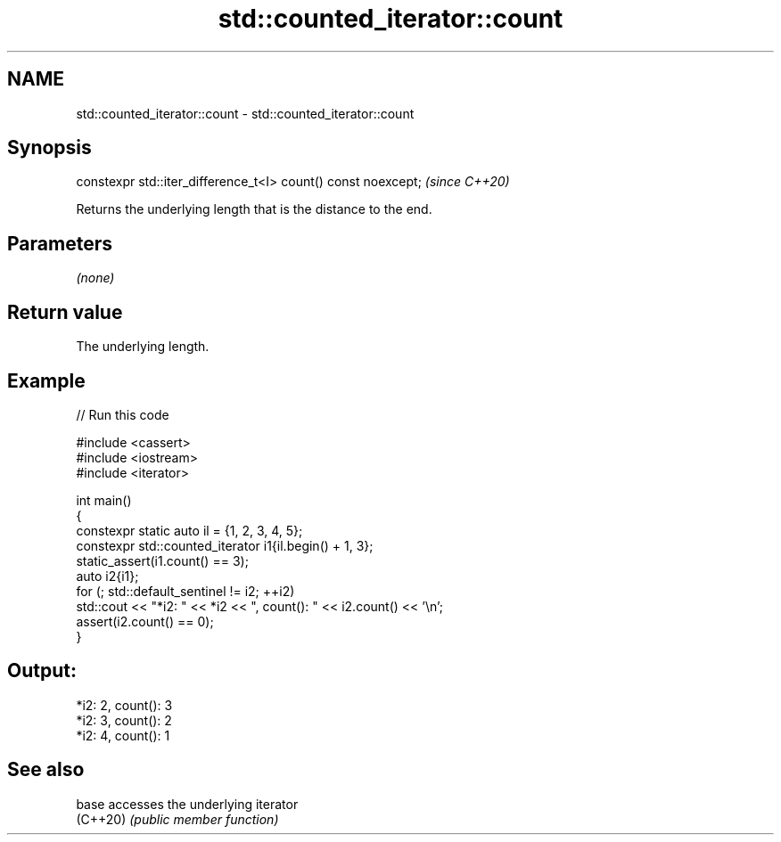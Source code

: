 .TH std::counted_iterator::count 3 "2024.06.10" "http://cppreference.com" "C++ Standard Libary"
.SH NAME
std::counted_iterator::count \- std::counted_iterator::count

.SH Synopsis
   constexpr std::iter_difference_t<I> count() const noexcept;  \fI(since C++20)\fP

   Returns the underlying length that is the distance to the end.

.SH Parameters

   \fI(none)\fP

.SH Return value

   The underlying length.

.SH Example


// Run this code

 #include <cassert>
 #include <iostream>
 #include <iterator>

 int main()
 {
     constexpr static auto il = {1, 2, 3, 4, 5};
     constexpr std::counted_iterator i1{il.begin() + 1, 3};
     static_assert(i1.count() == 3);
     auto i2{i1};
     for (; std::default_sentinel != i2; ++i2)
         std::cout << "*i2: " << *i2 << ", count(): " << i2.count() << '\\n';
     assert(i2.count() == 0);
 }

.SH Output:

 *i2: 2, count(): 3
 *i2: 3, count(): 2
 *i2: 4, count(): 1

.SH See also

   base    accesses the underlying iterator
   (C++20) \fI(public member function)\fP
